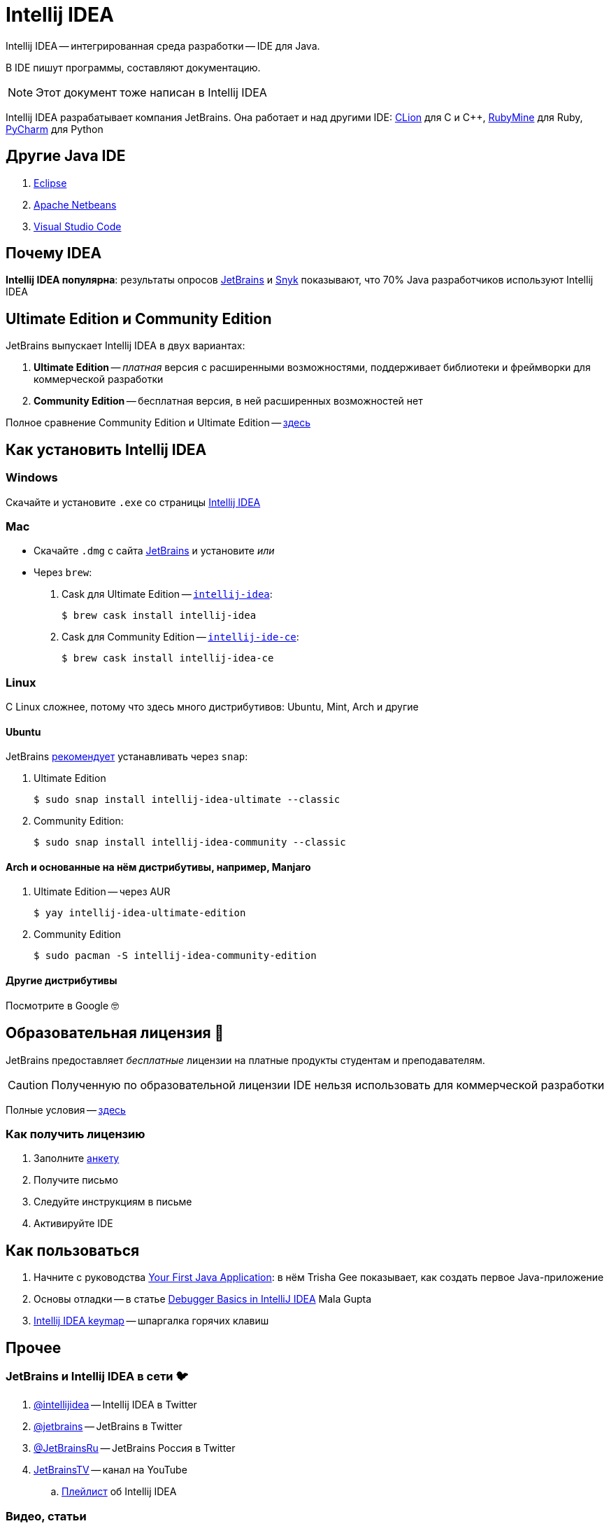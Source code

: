 ifdef::env-github[]
:tip-caption: :bulb:
:note-caption: :information_source:
:important-caption: :heavy_exclamation_mark:
:caution-caption: :fire:
:warning-caption: :warning:
endif::[]
:icons: font
= Intellij IDEA

Intellij IDEA -- интегрированная среда разработки -- IDE для Java.

В IDE пишут программы, составляют документацию.

[NOTE]
====
Этот документ тоже написан в Intellij IDEA
====

Intellij IDEA разрабатывает компания JetBrains.
Она работает и над другими IDE: https://www.jetbrains.com/clion/[CLion] для C и C++, https://www.jetbrains.com/ruby/[RubyMine] для Ruby, https://www.jetbrains.com/pycharm/[PyCharm] для Python

== Другие Java IDE

. https://www.eclipse.org/ide/[Eclipse]
. https://netbeans.apache.org/[Apache Netbeans]
. https://code.visualstudio.com/docs/languages/java[Visual Studio Code]

== Почему IDEA

*Intellij IDEA популярна*: результаты опросов https://www.jetbrains.com/lp/devecosystem-2021/java/#Java_which-ide-editor-do-you-use-the-most-for-java-development[JetBrains] и https://snyk.io/jvm-ecosystem-report-2021/?utm_campaign=JVM-SC-2021&utm_medium=Report-Link#jvm-developers-use-intellij[Snyk] показывают, что 70% Java разработчиков используют Intellij IDEA

== Ultimate Edition и Community Edition

JetBrains выпускает Intellij IDEA в двух вариантах:

. *Ultimate Edition* -- _платная_ версия с расширенными возможностями, поддерживает библиотеки и фреймворки для коммерческой разработки
. *Community Edition* -- бесплатная версия, в ней расширенных возможностей нет

Полное сравнение Community Edition и Ultimate Edition -- https://www.jetbrains.com/idea/features/editions_comparison_matrix.html[здесь]

== Как установить Intellij IDEA

=== Windows

Скачайте и установите `.exe` со страницы https://www.jetbrains.com/idea/download/#section=windows[Intellij IDEA]

=== Mac

* Скачайте `.dmg` с сайта https://www.jetbrains.com/idea/download/#section=mac[JetBrains] и установите _или_
* Через `brew`:
. Cask для Ultimate Edition -- https://formulae.brew.sh/cask/intellij-idea[`intellij-idea`]:
+
[source,bash]
----
$ brew cask install intellij-idea
----
. Cask для Community Edition -- https://formulae.brew.sh/cask/intellij-idea-ce[`intellij-ide-ce`]:
+
[source,bash]
----
$ brew cask install intellij-idea-ce
----

=== Linux

С Linux сложнее, потому что здесь много дистрибутивов: Ubuntu, Mint, Arch и другие

==== Ubuntu

JetBrains https://www.jetbrains.com/idea/download/#section=linux[рекомендует] устанавливать через `snap`:

. Ultimate Edition
+
[source,bash]
----
$ sudo snap install intellij-idea-ultimate --classic
----
. Community Edition:
+
[source,bash]
----
$ sudo snap install intellij-idea-community --classic
----

==== Arch и основанные на нём дистрибутивы, например, Manjaro

. Ultimate Edition -- через AUR
+
[source,bash]
----
$ yay intellij-idea-ultimate-edition
----
. Community Edition
+
[source,bash]
----
$ sudo pacman -S intellij-idea-community-edition
----

==== Другие дистрибутивы

Посмотрите в Google 🤓

[#educatorial-license]
== Образовательная лицензия 🎒

JetBrains предоставляет _бесплатные_ лицензии на платные продукты студентам и преподавателям.

[CAUTION]
====
Полученную по образовательной лицензии IDE нельзя использовать для коммерческой разработки
====

Полные условия -- https://www.jetbrains.com/legal/docs/toolbox/license_educational.html[здесь]

=== Как получить лицензию

. Заполните https://www.jetbrains.com/shop/eform/students[анкету]
. Получите письмо
. Следуйте инструкциям в письме
. Активируйте IDE

== Как пользоваться

. Начните с руководства https://blog.jetbrains.com/idea/2020/04/tutorial-your-first-java-application/[Your First Java Application]: в нём Trisha Gee показывает, как создать первое Java-приложение
. Основы отладки -- в статье https://blog.jetbrains.com/idea/2020/05/debugger-basics-in-intellij-idea/[Debugger Basics in IntelliJ IDEA] Mala Gupta
. https://resources.jetbrains.com/storage/products/intellij-idea/docs/IntelliJIDEA_ReferenceCard.pdf[Intellij IDEA keymap] -- шпаргалка горячих клавиш

== Прочее

=== JetBrains и Intellij IDEA в сети 🐦

. https://twitter.com/intellijidea[@intellijidea] -- Intellij IDEA в Twitter
. https://twitter.com/jetbrains[@jetbrains] -- JetBrains в Twitter
. https://twitter.com/JetBrainsRu[@JetBrainsRu] -- JetBrains Россия в Twitter
. https://www.youtube.com/user/JetBrainsTV[JetBrainsTV] -- канал на YouTube
.. https://www.youtube.com/playlist?list=PLQ176FUIyIUbDCJXvNZ-nf0PZN22HANpp[Плейлист] об Intellij IDEA

=== Видео, статьи

. В докладе https://www.youtube.com/watch?v=b85Y0R9UYhI[Debugger: A Hidden Gem] Егор Ушаков рассказывает про отладчик Intellij IDEA
. https://www.youtube.com/watch?v=ZiOMQRujfMM[Victor Rentea — IntelliJ productivity tips — The secrets of the fastest developers on Earth]
.. Перевод на Хабре: https://habr.com/ru/company/jugru/blog/568124/[IntelliJ productivity tips — Секреты самых быстрых разработчиков планеты]
